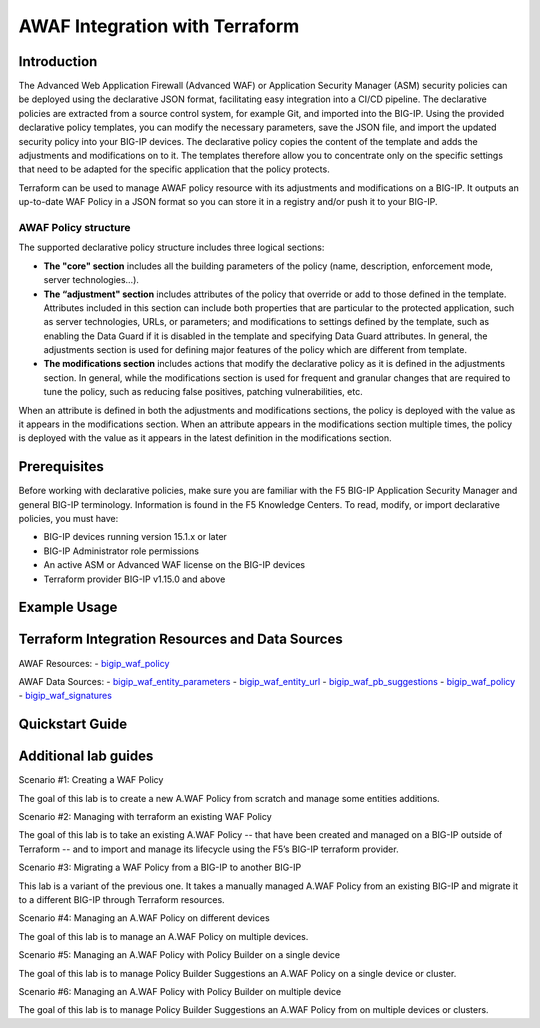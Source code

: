 .. _awaf-integration:

AWAF Integration with Terraform
===============================

Introduction
------------
.. seealso::
   :class: sidebar

   Read `Getting Started with Declarative Policies <https://techdocs.f5.com/en-us/bigip-15-1-0/big-ip-declarative-security-policy/declarative-policy-getting-started.html#concept-1626>`_.

The Advanced Web Application Firewall (Advanced WAF) or Application Security Manager (ASM) security policies can be deployed using the declarative JSON format, facilitating easy integration into a CI/CD pipeline. The declarative policies are extracted from a source control system, for example Git, and imported into the BIG-IP.
Using the provided declarative policy templates, you can modify the necessary parameters, save the JSON file, and import the updated security policy into your BIG-IP devices. The declarative policy copies the content of the template and adds the adjustments and modifications on to it. The templates therefore allow you to concentrate only on the specific settings that need to be adapted for the specific application that the policy protects.

Terraform can be used to manage AWAF policy resource with its adjustments and modifications on a BIG-IP. It outputs an up-to-date WAF Policy in a JSON format so you can store it in a registry and/or push it to your BIG-IP.
 
AWAF Policy structure
`````````````````````
 
The supported declarative policy structure includes three logical sections: 
 
- **The "core" section** includes all the building parameters of the policy (name, description, enforcement mode, server technologies…).

- **The “adjustment" section** includes attributes of the policy that override or add to those defined in the template. Attributes included in this section can include both properties that are particular to the protected application, such as server technologies, URLs, or parameters; and modifications to settings defined by the template, such as enabling the Data Guard if it is disabled in the template and specifying Data Guard attributes. In general, the adjustments section is used for defining major features of the policy which are different from template.
 
- **The modifications section** includes actions that modify the declarative policy as it is defined in the adjustments section. In general, while the modifications section is used for frequent and granular changes that are required to tune the policy, such as reducing false positives, patching vulnerabilities, etc.
 
When an attribute is defined in both the adjustments and modifications sections, the policy is deployed with the value as it appears in the modifications section. When an attribute appears in the modifications section multiple times, the policy is deployed with the value as it appears in the latest definition in the modifications section.
 


Prerequisites
-------------

Before working with declarative policies, make sure you are familiar with the F5 BIG-IP Application Security Manager and general BIG-IP terminology. Information is found in the F5 Knowledge Centers.
To read, modify, or import declarative policies, you must have:

- BIG-IP devices running version 15.1.x or later
- BIG-IP Administrator role permissions
- An active ASM or Advanced WAF license on the BIG-IP devices
- Terraform provider BIG-IP v1.15.0 and above

Example Usage
-------------

.. code-block:: json
   :caption: Example usage for json file
   :linenos:


   data "bigip_waf_entity_parameter" "Param1" {
     name            = "Param1"
     type            = "explicit"
     data_type       = "alpha-numeric"
     perform_staging = true
   }
    
   data "bigip_waf_entity_parameter" "Param2" {
     name            = "Param2"
     type            = "explicit"
     data_type       = "alpha-numeric"
     perform_staging = true
   }
    
   data "bigip_waf_entity_url" "URL" {
     name     = "URL1"
     protocol = "http"
   }
    
   data "bigip_waf_entity_url" "URL2" {
     name = "URL2"
   }
    
   resource "bigip_waf_policy" "test-awaf" {
     name                 = "testpolicyravi"
     partition            = "Common"
     template_name        = "POLICY_TEMPLATE_RAPID_DEPLOYMENT"
     application_language = "utf-8"
     enforcement_mode     = "blocking"
     server_technologies  = ["MySQL", "Unix/Linux", "MongoDB"]
     parameters           = [data.bigip_waf_entity_parameter.Param1.json, data.bigip_waf_entity_parameter.Param2.json]
     urls                 = [data.bigip_waf_entity_url.URL.json, data.bigip_waf_entity_url.URL2.json]
   }







Terraform Integration Resources and Data Sources
------------------------------------------------

AWAF Resources:
- `bigip_waf_policy <https://registry.terraform.io/providers/F5Networks/bigip/latest/docs/resources/bigip_waf_policy>`_

AWAF Data Sources:
- `bigip_waf_entity_parameters <https://registry.terraform.io/providers/F5Networks/bigip/latest/docs/data-sources/bigip_waf_entity_parameters>`_
- `bigip_waf_entity_url <https://registry.terraform.io/providers/F5Networks/bigip/latest/docs/data-sources/bigip_waf_entity_url>`_ 
- `bigip_waf_pb_suggestions <https://registry.terraform.io/providers/F5Networks/bigip/latest/docs/data-sources/bigip_waf_pb_suggestions>`_ 
- `bigip_waf_policy <https://registry.terraform.io/providers/F5Networks/bigip/latest/docs/data-sources/bigip_waf_policy>`_ 
- `bigip_waf_signatures <https://registry.terraform.io/providers/F5Networks/bigip/latest/docs/data-sources/bigip_waf_signatures>`_ 
 

Quickstart Guide
----------------


Additional lab guides
---------------------
 
Scenario #1: Creating a WAF Policy
 
The goal of this lab is to create a new A.WAF Policy from scratch and manage some entities additions.
 
Scenario #2: Managing with terraform an existing WAF Policy
 
The goal of this lab is to take an existing A.WAF Policy -- that have been created and managed on a BIG-IP outside of Terraform -- and to import and manage its lifecycle using the F5’s BIG-IP terraform provider.
 
Scenario #3: Migrating a WAF Policy from a BIG-IP to another BIG-IP
 
This lab is a variant of the previous one. It takes a manually managed A.WAF Policy from an existing BIG-IP and migrate it to a different BIG-IP through Terraform resources.
 
Scenario #4: Managing an A.WAF Policy on different devices
 
The goal of this lab is to manage an A.WAF Policy on multiple devices.
 
Scenario #5: Managing an A.WAF Policy with Policy Builder on a single device
 
The goal of this lab is to manage Policy Builder Suggestions an A.WAF Policy on a single device or cluster.
 
Scenario #6: Managing an A.WAF Policy with Policy Builder on multiple device
 
The goal of this lab is to manage Policy Builder Suggestions an A.WAF Policy from on multiple devices or clusters.